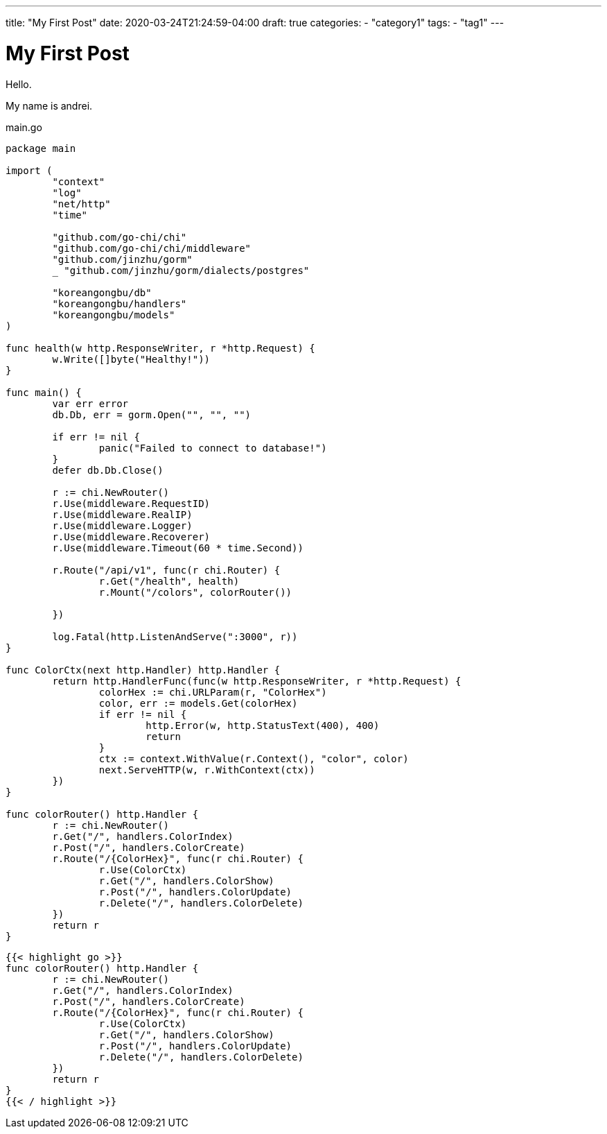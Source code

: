 ---
title: "My First Post"
date: 2020-03-24T21:24:59-04:00
draft: true
categories:
    - "category1"
tags:
    - "tag1"
---

= My First Post

Hello.

My name is andrei.


.main.go
[source,go]
----
package main

import (
	"context"
	"log"
	"net/http"
	"time"

	"github.com/go-chi/chi"
	"github.com/go-chi/chi/middleware"
	"github.com/jinzhu/gorm"
	_ "github.com/jinzhu/gorm/dialects/postgres"

	"koreangongbu/db"
	"koreangongbu/handlers"
	"koreangongbu/models"
)

func health(w http.ResponseWriter, r *http.Request) {
	w.Write([]byte("Healthy!"))
}

func main() {
	var err error
	db.Db, err = gorm.Open("", "", "")

	if err != nil {
		panic("Failed to connect to database!")
	}
	defer db.Db.Close()

	r := chi.NewRouter()
	r.Use(middleware.RequestID)
	r.Use(middleware.RealIP)
	r.Use(middleware.Logger)
	r.Use(middleware.Recoverer)
	r.Use(middleware.Timeout(60 * time.Second))

	r.Route("/api/v1", func(r chi.Router) {
		r.Get("/health", health)
		r.Mount("/colors", colorRouter())

	})

	log.Fatal(http.ListenAndServe(":3000", r))
}

func ColorCtx(next http.Handler) http.Handler {
	return http.HandlerFunc(func(w http.ResponseWriter, r *http.Request) {
		colorHex := chi.URLParam(r, "ColorHex")
		color, err := models.Get(colorHex)
		if err != nil {
			http.Error(w, http.StatusText(400), 400)
			return
		}
		ctx := context.WithValue(r.Context(), "color", color)
		next.ServeHTTP(w, r.WithContext(ctx))
	})
}

func colorRouter() http.Handler {
	r := chi.NewRouter()
	r.Get("/", handlers.ColorIndex)
	r.Post("/", handlers.ColorCreate)
	r.Route("/{ColorHex}", func(r chi.Router) {
		r.Use(ColorCtx)
		r.Get("/", handlers.ColorShow)
		r.Post("/", handlers.ColorUpdate)
		r.Delete("/", handlers.ColorDelete)
	})
	return r
}
----

....
{{< highlight go >}}
func colorRouter() http.Handler {
	r := chi.NewRouter()
	r.Get("/", handlers.ColorIndex)
	r.Post("/", handlers.ColorCreate)
	r.Route("/{ColorHex}", func(r chi.Router) {
		r.Use(ColorCtx)
		r.Get("/", handlers.ColorShow)
		r.Post("/", handlers.ColorUpdate)
		r.Delete("/", handlers.ColorDelete)
	})
	return r
}
{{< / highlight >}}
....
